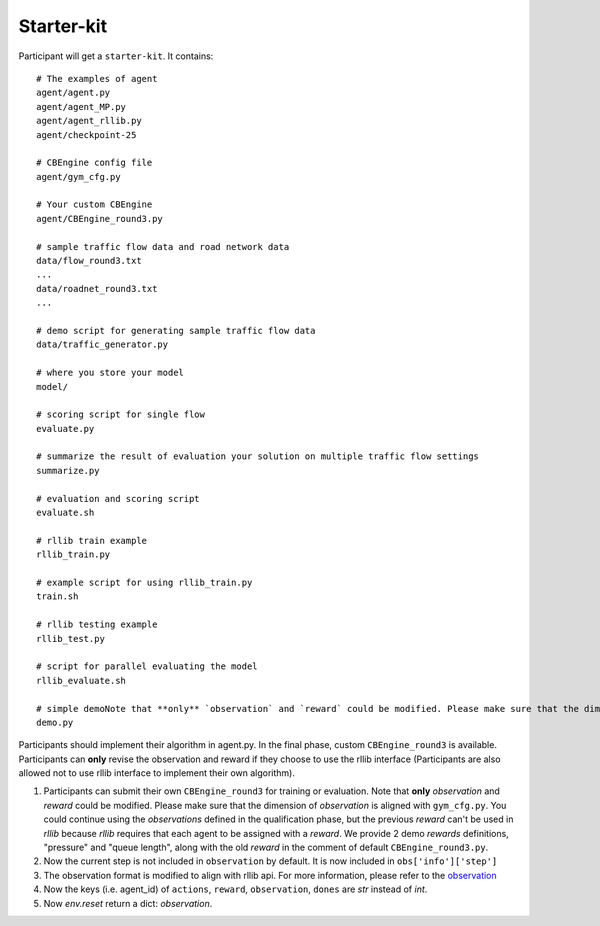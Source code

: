 ======================
Starter-kit
======================

Participant will get a ``starter-kit``. It contains::

    # The examples of agent
    agent/agent.py
    agent/agent_MP.py
    agent/agent_rllib.py
    agent/checkpoint-25

    # CBEngine config file
    agent/gym_cfg.py

    # Your custom CBEngine
    agent/CBEngine_round3.py

    # sample traffic flow data and road network data
    data/flow_round3.txt
    ...
    data/roadnet_round3.txt
    ...

    # demo script for generating sample traffic flow data
    data/traffic_generator.py

    # where you store your model
    model/

    # scoring script for single flow
    evaluate.py

    # summarize the result of evaluation your solution on multiple traffic flow settings
    summarize.py

    # evaluation and scoring script
    evaluate.sh

    # rllib train example
    rllib_train.py

    # example script for using rllib_train.py
    train.sh

    # rllib testing example
    rllib_test.py

    # script for parallel evaluating the model
    rllib_evaluate.sh

    # simple demoNote that **only** `observation` and `reward` could be modified. Please make sure that the dimension of `observation` is aligned with ``gym_cfg.py``. You could continue using the `observations` defined in the qualification phase, but the previous `reward` can't be used in `rllib` because `rllib` requires that each agent to be assigned with a `reward`. We provide 2 demo `rewards` definitions, "pressure" and "queue length", along with the old `reward` in the comment of default `CBEngine_round3.py``.
    demo.py

Participants should implement their algorithm in agent.py. In the final phase, custom ``CBEngine_round3`` is available. Participants can **only** revise the observation and reward if they choose to use the rllib interface (Participants are also allowed not to use rllib interface to implement their own algorithm).

1. Participants can submit their own ``CBEngine_round3`` for training or evaluation. Note that **only** `observation` and `reward` could be modified. Please make sure that the dimension of `observation` is aligned with ``gym_cfg.py``. You could continue using the `observations` defined in the qualification phase, but the previous `reward` can't be used in `rllib` because `rllib` requires that each agent to be assigned with a `reward`. We provide 2 demo `rewards` definitions, "pressure" and "queue length", along with the old `reward` in the comment of default ``CBEngine_round3.py``.
#. Now the current step is not included in ``observation`` by default. It is now included in ``obs['info']['step']``
#. The observation format is modified to align with rllib api. For more information, please refer to the `observation <https://kddcup2021-citybrainchallenge.readthedocs.io/en/latest/APIs.html#simulation-step>`_
#. Now the keys (i.e. agent_id) of ``actions``, ``reward``, ``observation``, ``dones`` are `str` instead of `int`.

#. Now `env.reset` return a dict: `observation`.
